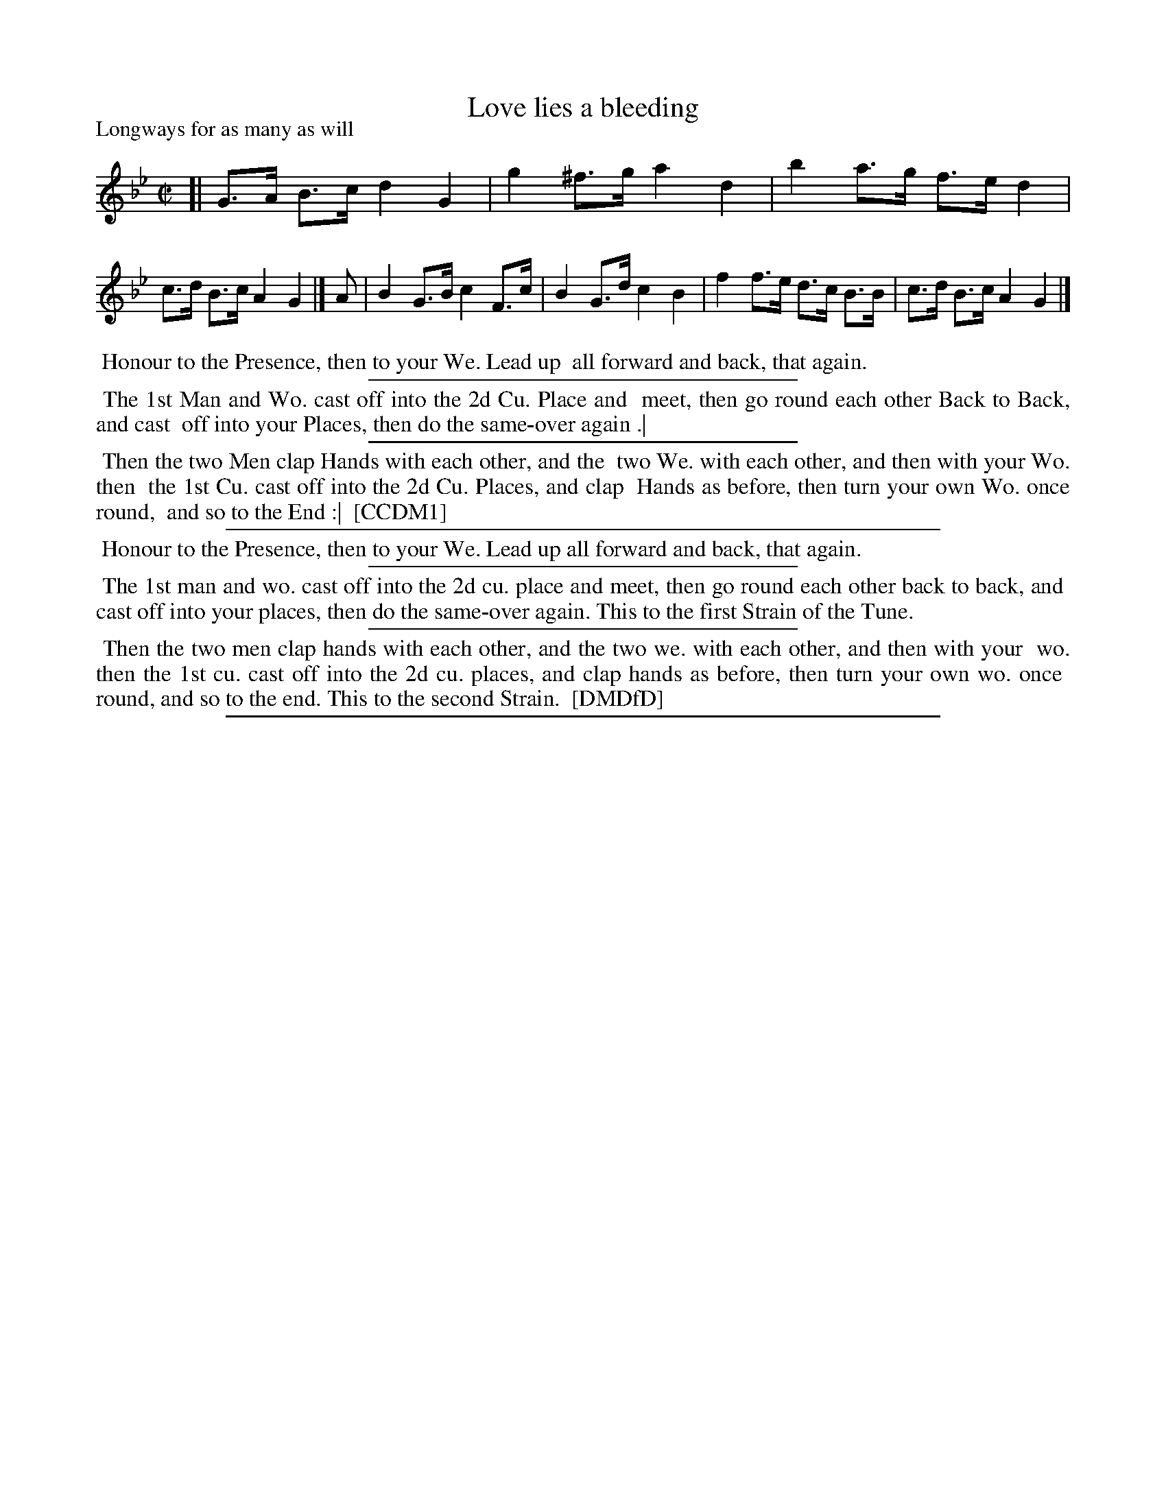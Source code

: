 X: 1
T: Love lies a bleeding
P: Longways for as many as will
%R: hornpipe, rant
B: "The Compleat Country Dancing-Master" printed by John Walsh, London ca. 1740
S: 6: CCDM1 http://imslp.org/wiki/The_Compleat_Country_Dancing-Master_(Various) V.1 p.40 #74
B: "The Dancing-Master: Containing Directions and Tunes for Dancing" printed by W. Pearson for John Walsh, London ca. 1709
S: 7: DMDfD http://digital.nls.uk/special-collections-of-printed-music/pageturner.cfm?id=89751228 p.109 "L"
Z: 2013 John Chambers <jc:trillian.mit.edu>
N: There's an extra 1/8 note between the two strains. The strains should probably be repeated, but neither dance says this.
M: C|
L: 1/8
K: Gm
% - - - - - - - - - - - - - - - - - - - - - - - - -
[| G>A B>c d2 G2 | g2 ^f>g a2 d2 | b2 a>g f>e d2 | c>d B>c A2 G2 |]\
A | B2 G>B c2 F>c | B2 G>d c2 B2 | f2 f>e d>c B>B | c>d B>c A2 G2 |]
% - - - - - - - - - - - - - - - - - - - - - - - - -
%%begintext align
%% Honour to the Presence, then to your We. Lead up
%% all forward and back, that again.
%%endtext
%%sep 1 1 300
%%begintext align
%% The 1st Man and Wo. cast off into the 2d Cu. Place and
%% meet, then go round each other Back to Back, and cast
%% off into your Places, then do the same-over again .|
%%endtext
%%sep 1 1 300
%%begintext align
%% Then the two Men clap Hands with each other, and the
%% two We. with each other, and then with your Wo. then
%% the 1st Cu. cast off into the 2d Cu. Places, and clap
%% Hands as before, then turn your own Wo. once round,
%% and so to the End :|
%% [CCDM1]
%%endtext
%%sep 1 1 500
% - - - - - - - - - - - - - - - - - - - - - - - - -
%%begintext align
%% Honour to the Presence, then to your We. Lead up all forward and back, that again.
%%endtext
%%sep 1 1 300
%%begintext align
%% The 1st man and wo. cast off into the 2d cu. place and meet, then go round each other back to back, and
%% cast off into your places, then do the same-over again. This to the first Strain of the Tune.
%%endtext
%%sep 1 1 300
%%begintext align
%% Then the two men clap hands with each other, and the two we. with each other, and then with your
%% wo. then the 1st cu. cast off into the 2d cu. places, and clap hands as before, then turn your own wo. once
%% round, and so to the end. This to the second Strain.
%% [DMDfD]
%%endtext
%%sep 1 8 500
